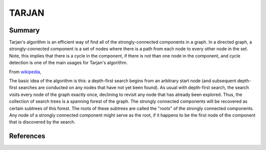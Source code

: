 ==================================================
TARJAN
==================================================

.. image:: https://travis-ci.org/jdowner/tarjan.svg?branch=master
    :target: https://travis-ci.org/jdowner/tarjan


Summary
--------------------------------------------------

Tarjan's algorithm is an efficient way of find all of the strongly-connected
components in a graph. In a directed graph, a strongly-connected component is a
set of nodes where there is a path from each node to every other node in the
set. Note, this implies that there is a cycle in the component, if there is not
than one node in the component, and cycle detection is one of the main usages
for Tarjan's algorithm.


From wikipedia_,

::

The basic idea of the algorithm is this: a depth-first search begins from an
arbitrary start node (and subsequent depth-first searches are conducted on any
nodes that have not yet been found). As usual with depth-first search, the
search visits every node of the graph exactly once, declining to revisit any
node that has already been explored. Thus, the collection of search trees is a
spanning forest of the graph. The strongly connected components will be
recovered as certain subtrees of this forest. The roots of these subtrees are
called the "roots" of the strongly connected components. Any node of a strongly
connected component might serve as the root, if it happens to be the first node
of the component that is discovered by the search.


References
--------------------------------------------------

.. _wikipedia: https://en.wikipedia.org/wiki/Tarjan's_strongly_connected_components_algorithm
